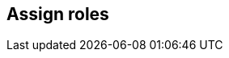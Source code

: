 [#assign-roles]
== Assign roles

ifdef::compute_edition[]

After creating a user or group, you can assign a xref:../authentication/user-roles.adoc[role] to it.
Roles determine the level of access to Prisma Cloud’s data and settings.

Prisma Cloud supports two types of users and groups:

* Centrally managed users and groups, defined in your organization’s directory service.
With directory services such as Active Directory, OpenLDAP, and SAML providers, you can re-use the identities set up in these systems.
* Prisma Cloud users and groups, created and managed from Console.
For centrally managed users groups, roles can be assigned after you integrate your directory service with Prisma Cloud.
Roles can be assigned to individual users or to groups.
When you assign a role to a group, all members of the group inherit the role.
Managing role assignments at the group level is considered a best practice.
Groups provide an easier way to manage a large user base, and simpler foundation for building your access control policies.

For Prisma Cloud users and groups, roles are assigned at the user level when the user is created.
When you create a Prisma Cloud group, you add Prisma Cloud users to it.
Users in this type of group always retain the role they were assigned when they were created.


[.task]
[#assigning-roles-to-prisma-cloud-users]
=== Assigning roles to Prisma Cloud users

If you do not have a directory service, such as Active Directory (AD) or Lightweight Directory Access Protocol (LDAP), Prisma Cloud lets you create and manage your own users and groups.
When you create a Prisma Cloud user, you can assign it a role, which determines its level of access.

To create a user and assign it a role:

[.procedure]
. Open Console, and log in with your admin credentials.

. Go to *Manage > Authentication > Users*.

. Click *Add user*.

.. Enter a username.

.. Enter a password.

.. Assign a role.

.. Click *Save*.


[.task]
[#assigning-roles-to-prisma-cloud-groups]
=== Assigning roles to Prisma Cloud groups

Collecting users into groups makes it easier to manage your access control rules.

NOTE: Each user in the group retains his own role to prevent erroneous privilege escalation.

To create a Prisma Cloud group and add users to it:

[.procedure]
. Open Console and log in with your admin credentials.

. Go to *Manage > Authentication > Groups*.

. Click *Add group*.

.. Enter a name for your group.

.. In the drop down list, select a user.

.. Click *+*.

.. Repeat steps b to c until your group contains all the members you want.

.. Click *Save:


[.task]
[#assigning-roles-to-adopenldapsaml-users]
=== Assigning roles to AD/OpenLDAP/SAML users

By default, AD/OpenLDAP/SAML users have the very basic Access User role.
You can grant users a different level of access to Console by assigning them roles.

NOTE: If a user is a part of an AD, OpenLDAP, or SAML group, and you have assigned a role to the group, the user inherits the group's role.

*Prerequisites:* You have integrated Prisma Cloud with Active Directory, OpenLDAP, or SAML.

[.procedure]
. Open Console.

. Log in with your admin credentials.

. Go to *Manage > Authentication > Users*.

. Click *Add user*.

.. Enter the username for the user whose role you want to set.
For example, if you have integrated Prisma Cloud with Active Directory, enter a UPN.

.. In the *Role* drop-down menu, select a role.

.. Click *Save*.


[.task]
[#assigning-roles-to-adopenldapsaml-groups]
=== Assigning roles to AD/OpenLDAP/SAML groups

You can assign an AD/OpenLDAP/SAML group a role.
Members of the group inherit the group’s role.
When a user from a group tries to access a resource protected by Prisma Cloud, Prisma Cloud resolves the member’s role on the fly.

[NOTE]
====
If a user is assigned multiple system roles, either directly or through group inheritance, then the user is granted the rights of the highest role.
If a user is assigned both system and custom roles, then the user will be randomly granted the rights of one of the roles.

For example, assume Bruce is part of GroupA and GroupB in Active Directory.
In Console, you assign the Administrator role to GroupA and the Auditor role to GroupB.
When Bruce logs into Prisma Cloud, he will have Administrator rights.
====

The following procedure shows you how to assign a role to an existing AD/OpenLDAP/SAML group:

*Prerequisites:* You have integrated Prisma Cloud with Active Directory, OpenLDAP, or SAML.

[.procedure]
. Open Console, and log in with your admin credentials.

. Go to *Manage > Authentication > Groups*.

. Click *Add group*.

.. Specify the name of the group. It should match the group name specified in your directory service.

.. Check LDAP group.

.. Select a role.

.. Click *Save*.

endif::compute_edition[]

ifdef::prisma_cloud[]

After creating a user or group, you can assign roles to it.
Roles determine the level of access to Prisma Cloud’s data and settings.

[#creating-and-assigning-roles-to-compute-users-in-prisma-cloud]
=== Creating and Assigning roles to Compute Users in Prisma Cloud

There are a set of permissions that can be applied to a role while creating it.

image::saas_assign_roles_role.png[width=600]


[#permission-group-and-advanced-options]
==== Permission Group and Advanced Options

Each of the permission groups in platform are mapped to Compute User roles.
For more information see xref:../authentication/prisma-cloud-user-roles.adoc[Prisma Cloud User Roles mapping].


[#account-groups]
==== Account Groups

* You can assign onboarded cloud accounts in Prisma Cloud for RBAC access to Compute resources. 

* Starting in Hamilton release, you can type "Account IDs" as string in the *Non-Onboarded Account IDs* field to give RBAC access to data in Compute from accounts that are not onboarded in Prisma Cloud. 

* The following Account group consists of some onboarded cloud accounts and an additional account with ID "gcp-prod". 
+
image::saas_assign_roles_accountgroup.png[width=600]
+
NOTE: A wildcard for this textbox will be treated as "All" accounts regardless of onboarded or not, where account ID metadata is available. This doesn't apply to Windows Defenders or other environments where cloud account metadata is not available. 


[.task]
[#resource-lists]
==== Resource Lists

Starting in Hamilton release, you can assign Resource lists with type *Compute Access Groups* in conjunction with Account Groups to Compute users.

These lists provide a light-weight mechanism to provision least-privilege access to the resources in your environment.

You can assign these to specific users and groups to limit their view of data and resources in the Compute Console.

NOTE: Some entities like CI functions aren’t updated with new Compute Access group lists. Only the lists matched during the time of the scan.

NOTE: These lists define an "and" relationship between resources, so creating a Compute access group with `functions: myfuncs*` and `images: myImages*` will match with nothing because a function doesn't contain an image and an image doesn't include a function. 

[.procedure]
. Open Prisma Cloud Console, and log in with your admin credentials.

. Go to *Settings > Resource Lists*.

. Click *Add Resource List*.

.. Select *Compute Access Group*.

.. In the Add Resource List dialog, enter a name, description, and then specify a filter to target specific resources. 

... For example, the access group named 'Compute production hosts only' here gives access to Compute resources filtered on hosts where host name starts with 'production'. 
+
image::saas_assign_roles_resourcelist.png[width=600]
+
For more information on syntax that can be used in the filter fields (e.g., containers, images, hosts, etc), see xref:../configure/rule-ordering-pattern-matching.adoc#[Rule ordering and pattern matching].
+
NOTE: Individual filters on each field in Compute Access group aren't applicable to all views.
For example, a group created with only functions won't include any resources when viewing hosts results.
Similarly, a group created with hosts won't filter images by hosts when viewing image results.


[.task]
[#assigning-roles-to-user]
==== Assigning Roles to User

Use a combination of the above fields to assign created roles to users

IMPORTANT: If a role allows access to policies, users with this role will be able to see all rules under the Defend section, even if the user’s view of the environment is restricted by assigned Compute Access Groups.

[.procedure]
. Navigate to *Settings > Users*.

. Add new user or search for an existing user.

. Assign role(s) to the user. When a role contains multiple Compute Access groups, the effective scope is the union of each individual query.
+
image::saas_assign_roles_user.png[width=400]
+
NOTE: Changes to a user's Compute access group takes affect at login.
For an active session, newly created Compute Access groups are synced with Compute Console every 30 minutes. 


[#limitations]
=== Limitations

Different views in Console are filtered by different resource types.
 
If a Compute Access group specifies resources that are unrelated to the view, Access by this list returns an empty result.

[cols="20%,20%,60%a", options="header"]
|===
|Section |View |Supported resources in collection

|Monitor/Vulnerabilities 

Monitor/Compliance
|Images
|Images, Hosts, Namespaces, Clusters, Labels, Cloud Account IDs

|Monitor/Vulnerabilities 

Monitor/Compliance
|Registry images
|Images, Hosts (of the scanner host), Labels, Cloud Account IDs

|Monitor/Vulnerabilities 

Monitor/Compliance
|Containers
|Images, Containers, Hosts, Namespaces, Clusters, Labels, Cloud Account IDs

|Monitor/Vulnerabilities 

Monitor/Compliance
|Hosts
|Hosts, Clusters, Labels, Cloud Account IDs

|Monitor/Vulnerabilities 

Monitor/Compliance
|VM images
|VM images (under Images), Cloud Account IDs

|Monitor/Vulnerabilities 

Monitor/Compliance
|Functions
|Functions, Cloud Account IDs, Labels

|Monitor/Vulnerabilities 
|Code repositories
|Code repositories

|Monitor/Vulnerabilities 
|VMware Tanzu blobstore
|Hosts (of the scanner host), Cloud Account IDs

|Monitor/Vulnerabilities 
|Vulnerability Explorer
|Images, Hosts, Clusters, Labels, Functions, Cloud Account IDs

|Monitor/Compliance
|Cloud Discovery
|Cloud Account IDs

|Monitor/Compliance
|Compliance Explorer
|Images, Hosts, Namespaces, Clusters, Labels, Cloud Account IDs

|Monitor/Events
|Container audits 
|Images, Containers, Namespaces, Clusters, Container Deployment Labels (under Labels), Cloud Account IDs.
(Cluster collections are not currently able to filter some events such as container audits, specifically.)

|Monitor/Events
|WAAS for Containers
|Images, Namespaces, Cloud Account IDs

|Monitor/Events
|Trust Audits
|Images, Clusters, Cloud Account IDs

|Monitor/Events
|Admission Audits
|Namespaces, Clusters, Cloud Account IDs

|Monitor/Events
|Docker Audits
|Images, Containers, Hosts, Clusters, Cloud Account IDs

|Monitor/Events
|App Embedded audits
|App IDs (App Embedded), Cloud Account IDs

|Monitor/Events
|WAAS for App-Embedded
|App IDs (App Embedded), Cloud Account IDs

|Monitor/Events
|Host audits
|Hosts, Clusters, Labels, Cloud Account IDs

|Monitor/Events
|WAAS for Hosts
|Hosts, Cloud Account IDs

|Monitor/Events
|Host Log Inspection
|Hosts, Clusters, Cloud Account IDs

|Monitor/Events
|Host File Integrity
|Hosts, Clusters, Cloud Account IDs

|Monitor/Events
|Host Activities
|Hosts, Clusters, Cloud Account IDs

|Monitor/Events
|Serverless audits
|Functions, Labels

|Monitor/Events
|WAAS for Serverless
|Functions, Labels

|Monitor/Runtime
|Container incidents
|Images, Containers, Hosts, Namespaces, Clusters, Cloud Account IDs

|Monitor/Runtime
|Host incidents
|Hosts, Clusters, Cloud Account IDs

|Monitor/Runtime
|Serverless incidents
|Functions, Labels

|Monitor/Runtime
|App Embedded incidents
|App IDs (App Embedded), Cloud Account IDs

|Monitor/Runtime
|Container models
|Images, Namespaces, Clusters, Cloud Account IDs

|Monitor/Runtime
|Host Observations
|Hosts, Clusters, AWS tags (under Labels), OS tags (under Labels), Cloud Account IDs

|Monitor/Runtime
|Image analysis sandbox
|Images, Labels

|Radar
|Containers Radar
|Images, Containers, Hosts, Namespaces, Clusters, Labels, Cloud Account IDs

|Radar
|Hosts Radar
|Hosts, Clusters, AWS tags (under Labels), OS tags (under Labels), Cloud Account IDs

|Radar
|Serverless Radar
|Functions, Cloud Account IDs, Labels

|Manage
|Defenders
|Hosts, Clusters, Cloud Account IDs

|===

After Compute Access groups are created or updated, there are some views that require a rescan before you can see the change:

* Deployed Images vulnerabilities and compliance views
* Registry Images vulnerabilities and compliance views
* Code repositories vulnerabilities view
* Trusted images 
* Cloud Discovery
* Vulnerability Explorer
* Compliance Explorer

After Compute Access groups are created or updated, there are some views that are affected by the change only for future records.
These views include historical records that keep their collections from creation time:

* Images and Functions CI results view 
* Events views 
* Incidents view
* Image analysis sandbox results view


endif::prisma_cloud[]
